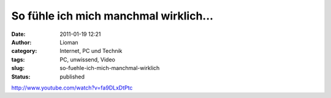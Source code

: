 So fühle ich mich manchmal wirklich...
######################################
:date: 2011-01-19 12:21
:author: Lioman
:category: Internet, PC und Technik
:tags: PC, unwissend, Video
:slug: so-fuehle-ich-mich-manchmal-wirklich
:status: published

http://www.youtube.com/watch?v=fa9DLxDtPtc
